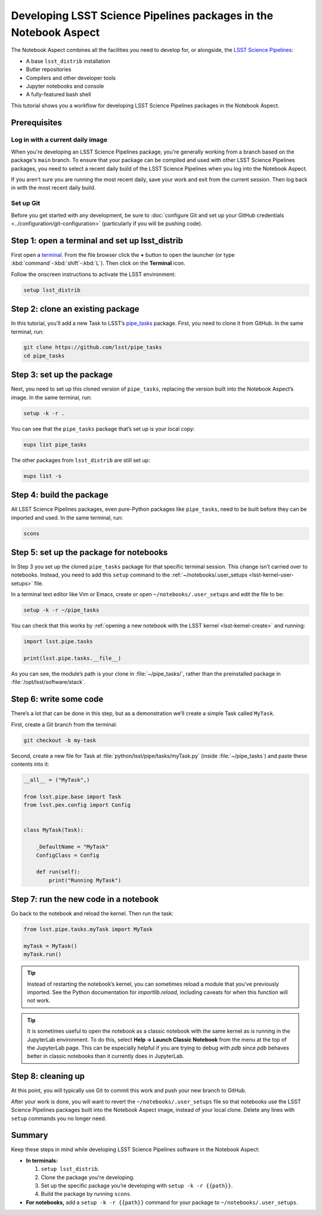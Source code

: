 #################################################################
Developing LSST Science Pipelines packages in the Notebook Aspect
#################################################################

The Notebook Aspect combines all the facilities you need to develop for, or alongside, the `LSST Science Pipelines`_:

-  A base ``lsst_distrib`` installation
-  Butler repositories
-  Compilers and other developer tools
-  Jupyter notebooks and console
-  A fully-featured bash shell

This tutorial shows you a workflow for developing LSST Science Pipelines packages in the Notebook Aspect.

.. seealso::

   For a more comprehensive look at the code development workflow for the LSST Science Pipelines, see the `LSST DM Developer Guide <https://developer.lsst.io/work/flow.html>`__.
   This tutorial only covers procedures particular to working in the Notebook Aspect.

.. _eups-prereqs:

Prerequisites
=============

Log in with a current daily image
---------------------------------

When you're developing an LSST Science Pipelines package, you're generally working from a branch based on the package's ``main`` branch.
To ensure that your package can be compiled and used with other LSST Science Pipelines packages, you need to select a recent daily build of the LSST Science Pipelines when you log into the Notebook Aspect.

If you aren't sure you are running the most recent daily, save your work and exit from the current session.
Then log back in with the most recent daily build.

Set up Git
----------

Before you get started with any development, be sure to :doc:`configure Git and set up your GitHub credentials <../configuration/git-configuration>` (particularly if you will be pushing code).

.. _eups-tutorial-setup:

Step 1: open a terminal and set up lsst_distrib
===============================================

First open a `terminal`_.
From the file browser click the **+** button to open the launcher (or type :kbd:`command`\ -\ :kbd:`shift`\ -\ :kbd:`L`).
Then click on the **Terminal** icon.

Follow the onscreen instructions to activate the LSST environment:

.. code-block:: bash

   setup lsst_distrib

.. _eups-tutorial-clone:

Step 2: clone an existing package
=================================

In this tutorial, you’ll add a new Task to LSST’s `pipe_tasks <https://github.com/lsst/pipe_tasks>`__ package.
First, you need to clone it from GitHub.
In the same terminal, run:

.. code-block:: bash

   git clone https://github.com/lsst/pipe_tasks
   cd pipe_tasks

.. _eups-tutorial-setup-package:

Step 3: set up the package
==========================

Next, you need to set up this cloned version of ``pipe_tasks``, replacing the version built into the Notebook Aspect’s image.
In the same terminal, run:

.. code-block:: bash

   setup -k -r .

You can see that the ``pipe_tasks`` package that’s set up is your local copy:

.. code-block:: bash

   eups list pipe_tasks

The other packages from ``lsst_distrib`` are still set up:

.. code-block:: bash

   eups list -s

.. _eups-tutorial-build:

Step 4: build the package
=========================

All LSST Science Pipelines packages, even pure-Python packages like ``pipe_tasks``, need to be built before they can be imported and used.
In the same terminal, run:

.. code-block:: bash

   scons

.. _eups-tutorial-notebook-setup:

Step 5: set up the package for notebooks
========================================

In Step 3 you set up the cloned ``pipe_tasks`` package for that specific terminal session. This change isn’t carried over to notebooks.
Instead, you need to add this ``setup`` command to the :ref:`~/notebooks/.user_setups <lsst-kernel-user-setups>` file.

In a terminal text editor like Vim or Emacs, create or open ``~/notebooks/.user_setups`` and edit the file to be:

.. code-block:: bash

   setup -k -r ~/pipe_tasks

You can check that this works by :ref:`opening a new notebook with the LSST kernel <lsst-kernel-create>` and running:

.. code-block:: python

   import lsst.pipe.tasks

   print(lsst.pipe.tasks.__file__)

As you can see, the module’s path is your clone in :file:`~/pipe_tasks/`, rather than the preinstalled package in :file:`/opt/lsst/software/stack`.

.. _eups-tutorial-code:

Step 6: write some code
=======================

There’s a lot that can be done in this step, but as a demonstration we’ll create a simple Task called ``MyTask``.

First, create a Git branch from the terminal:

.. code-block:: bash

   git checkout -b my-task

Second, create a new file for Task at :file:`python/lsst/pipe/tasks/myTask.py` (inside :file:`~/pipe_tasks`) and paste these contents into it:

.. code-block:: python

   __all__ = ("MyTask",)

   from lsst.pipe.base import Task
   from lsst.pex.config import Config


   class MyTask(Task):

       _DefaultName = "MyTask"
       ConfigClass = Config

       def run(self):
           print("Running MyTask")

.. _eups-tutorial-run:

Step 7: run the new code in a notebook
======================================

Go back to the notebook and reload the kernel.
Then run the task:

.. code-block:: python

   from lsst.pipe.tasks.myTask import MyTask

   myTask = MyTask()
   myTask.run()

.. tip::

   Instead of restarting the notebook’s kernel, you can sometimes reload a module that you’ve previously imported.
   See the Python documentation for `importlib.reload`, including caveats for when this function will not work.

.. tip::

   It is sometimes useful to open the notebook as a classic notebook with the same kernel as is running in the JupyterLab environment.
   To do this, select **Help → Launch Classic Notebook** from the menu at the top of the JupyterLab page.
   This can be especially helpful if you are trying to debug with `pdb` since `pdb` behaves better in classic notebooks than it currently does in JupyterLab.

.. _eups-tutorial-cleanup:

Step 8: cleaning up
===================

At this point, you will typically use Git to commit this work and push your new branch to GitHub.

After your work is done, you will want to revert the ``~/notebooks/.user_setups`` file so that notebooks use the LSST Science Pipelines packages built into the Notebook Aspect image, instead of your local clone. Delete any lines with ``setup`` commands you no longer need.

.. _eups-tutorial-summary:

Summary
=======

Keep these steps in mind while developing LSST Science Pipelines software in the Notebook Aspect:

-  **In terminals:**

   1. ``setup lsst_distrib``.
   2. Clone the package you're developing.
   3. Set up the specific package you’re developing with ``setup -k -r {{path}}``.
   4. Build the package by running ``scons``.

-  **For notebooks,** add a ``setup -k -r {{path}}`` command for your package to ``~/notebooks/.user_setups``.

.. _`LSST Science Pipelines`: https://pipelines.lsst.io
.. _terminal: https://jupyterlab.readthedocs.io/en/latest/user/terminal.html
